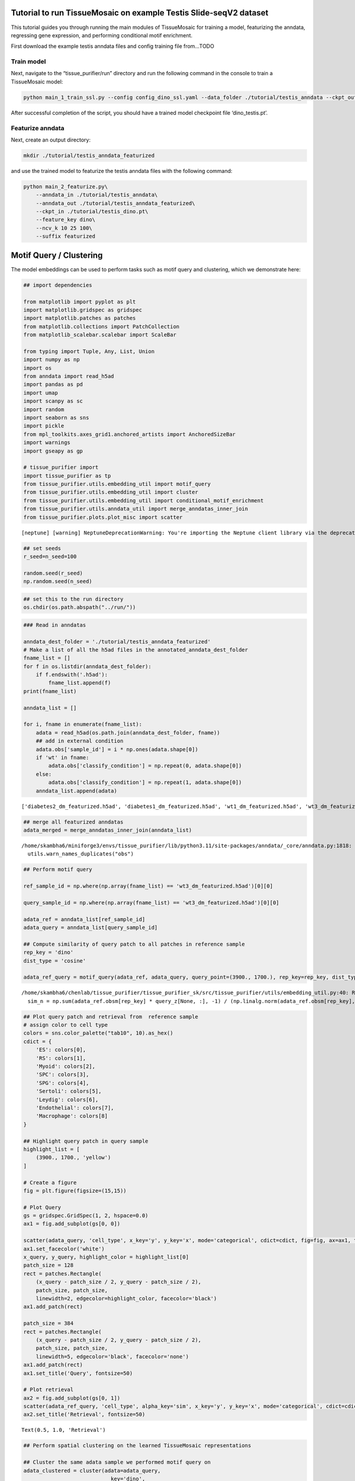 Tutorial to run TissueMosaic on example Testis Slide-seqV2 dataset
~~~~~~~~~~~~~~~~~~~~~~~~~~~~~~~~~~~~~~~~~~~~~~~~~~~~~~~~~~~~~~~~~~

This tutorial guides you through running the main modules of
TissueMosaic for training a model, featurizing the anndata, regressing
gene expression, and performing conditional motif enrichment.

First download the example testis anndata files and config training file
from…TODO

Train model
^^^^^^^^^^^

Next, navigate to the “tissue_purifier/run” directory and run the
following command in the console to train a TissueMosaic model:

.. code:: ipython3

    python main_1_train_ssl.py --config config_dino_ssl.yaml --data_folder ./tutorial/testis_anndata --ckpt_out ./tutorial/testis_dino.pt

After successful completion of the script, you should have a trained
model checkpoint file ‘dino_testis.pt’.

Featurize anndata
^^^^^^^^^^^^^^^^^

Next, create an output directory:

.. code:: ipython3

    mkdir ./tutorial/testis_anndata_featurized

and use the trained model to featurize the testis anndata files with the
following command:

.. code:: ipython3

    python main_2_featurize.py\
        --anndata_in ./tutorial/testis_anndata\
        --anndata_out ./tutorial/testis_anndata_featurized\
        --ckpt_in ./tutorial/testis_dino.pt\
        --feature_key dino\
        --ncv_k 10 25 100\
        --suffix featurized

Motif Query / Clustering
~~~~~~~~~~~~~~~~~~~~~~~~

The model embeddings can be used to perform tasks such as motif query
and clustering, which we demonstrate here:

.. code:: ipython3

    ## import dependencies
    
    from matplotlib import pyplot as plt
    import matplotlib.gridspec as gridspec
    import matplotlib.patches as patches
    from matplotlib.collections import PatchCollection
    from matplotlib_scalebar.scalebar import ScaleBar 
    
    from typing import Tuple, Any, List, Union
    import numpy as np
    import os
    from anndata import read_h5ad
    import pandas as pd
    import umap
    import scanpy as sc
    import random
    import seaborn as sns
    import pickle
    from mpl_toolkits.axes_grid1.anchored_artists import AnchoredSizeBar
    import warnings
    import gseapy as gp
    
    # tissue_purifier import
    import tissue_purifier as tp
    from tissue_purifier.utils.embedding_util import motif_query
    from tissue_purifier.utils.embedding_util import cluster
    from tissue_purifier.utils.embedding_util import conditional_motif_enrichment
    from tissue_purifier.utils.anndata_util import merge_anndatas_inner_join
    from tissue_purifier.plots.plot_misc import scatter


.. parsed-literal::

    [neptune] [warning] NeptuneDeprecationWarning: You're importing the Neptune client library via the deprecated `neptune.new` module, which will be removed in a future release. Import directly from `neptune` instead.


.. code:: ipython3

    ## set seeds
    r_seed=n_seed=100
    
    random.seed(r_seed)
    np.random.seed(n_seed)
    


.. code:: ipython3

    ## set this to the run directory
    os.chdir(os.path.abspath("../run/"))

.. code:: ipython3

    ### Read in anndatas
    
    anndata_dest_folder = './tutorial/testis_anndata_featurized'
    # Make a list of all the h5ad files in the annotated_anndata_dest_folder
    fname_list = []
    for f in os.listdir(anndata_dest_folder):
        if f.endswith('.h5ad'):
            fname_list.append(f)
    print(fname_list)
    
    anndata_list = []
    
    for i, fname in enumerate(fname_list):
        adata = read_h5ad(os.path.join(anndata_dest_folder, fname))
        ## add in external condition
        adata.obs['sample_id'] = i * np.ones(adata.shape[0])
        if 'wt' in fname:
            adata.obs['classify_condition'] = np.repeat(0, adata.shape[0])
        else:
            adata.obs['classify_condition'] = np.repeat(1, adata.shape[0])
        anndata_list.append(adata)


.. parsed-literal::

    ['diabetes2_dm_featurized.h5ad', 'diabetes1_dm_featurized.h5ad', 'wt1_dm_featurized.h5ad', 'wt3_dm_featurized.h5ad', 'wt2_dm_featurized.h5ad', 'diabetes3_dm_featurized.h5ad']


.. code:: ipython3

    ## merge all featurized anndatas
    adata_merged = merge_anndatas_inner_join(anndata_list)


.. parsed-literal::

    /home/skambha6/miniforge3/envs/tissue_purifier/lib/python3.11/site-packages/anndata/_core/anndata.py:1818: UserWarning: Observation names are not unique. To make them unique, call `.obs_names_make_unique`.
      utils.warn_names_duplicates("obs")


.. code:: ipython3

    ## Perform motif query
    
    ref_sample_id = np.where(np.array(fname_list) == 'wt3_dm_featurized.h5ad')[0][0]
    
    query_sample_id = np.where(np.array(fname_list) == 'wt3_dm_featurized.h5ad')[0][0]
    
    adata_ref = anndata_list[ref_sample_id]
    adata_query = anndata_list[query_sample_id]
    
    ## Compute similarity of query patch to all patches in reference sample
    rep_key = 'dino'
    dist_type = 'cosine'
    
    adata_ref_query = motif_query(adata_ref, adata_query, query_point=(3900., 1700.), rep_key=rep_key, dist_type=dist_type)



.. parsed-literal::

    /home/skambha6/chenlab/tissue_purifier/tissue_purifier_sk/src/tissue_purifier/utils/embedding_util.py:40: RuntimeWarning: invalid value encountered in divide
      sim_n = np.sum(adata_ref.obsm[rep_key] * query_z[None, :], -1) / (np.linalg.norm(adata_ref.obsm[rep_key], axis=-1) * np.linalg.norm(query_z))


.. code:: ipython3

    ## Plot query patch and retrieval from  reference sample
    # assign color to cell type
    colors = sns.color_palette("tab10", 10).as_hex()
    cdict = {
        'ES': colors[0],
        'RS': colors[1],
        'Myoid': colors[2],
        'SPC': colors[3],
        'SPG': colors[4],
        'Sertoli': colors[5],
        'Leydig': colors[6],
        'Endothelial': colors[7],
        'Macrophage': colors[8]
    }
    
    ## Highlight query patch in query sample
    highlight_list = [
        (3900., 1700., 'yellow')
    ]
    
    # Create a figure
    fig = plt.figure(figsize=(15,15))
    
    # Plot Query
    gs = gridspec.GridSpec(1, 2, hspace=0.0)
    ax1 = fig.add_subplot(gs[0, 0])
    
    scatter(adata_query, 'cell_type', x_key='y', y_key='x', mode='categorical', cdict=cdict, fig=fig, ax=ax1, ticks_off=True, show_legend=False, alpha=0.7, rasterized=True)
    ax1.set_facecolor('white')
    x_query, y_query, highlight_color = highlight_list[0]
    patch_size = 128
    rect = patches.Rectangle(
        (x_query - patch_size / 2, y_query - patch_size / 2),
        patch_size, patch_size,
        linewidth=2, edgecolor=highlight_color, facecolor='black')
    ax1.add_patch(rect)
    
    patch_size = 384
    rect = patches.Rectangle(
        (x_query - patch_size / 2, y_query - patch_size / 2),
        patch_size, patch_size,
        linewidth=5, edgecolor='black', facecolor='none')
    ax1.add_patch(rect)
    ax1.set_title('Query', fontsize=50)
    
    # Plot retrieval
    ax2 = fig.add_subplot(gs[0, 1])
    scatter(adata_ref_query, 'cell_type', alpha_key='sim', x_key='y', y_key='x', mode='categorical', cdict=cdict, ticks_off=True, fig=fig, ax=ax2, show_legend=False, linewidth=0, rasterized=True)
    ax2.set_title('Retrieval', fontsize=50)




.. parsed-literal::

    Text(0.5, 1.0, 'Retrieval')




.. image:: tutorial_files/tutorial_20_1.png


.. code:: ipython3

    ## Perform spatial clustering on the learned TissueMosaic representations
    
    ## Cluster the same adata sample we performed motif query on
    adata_clustered = cluster(adata=adata_query,
                                key='dino',
                                n_neighbors=100,
                                leiden_res=[0.1, 0.2, 0.3])
    
    ## note that adata now has clustering annotations written in .obsm
    adata_clustered



.. parsed-literal::

    Running UMAP


.. parsed-literal::

    /home/skambha6/miniforge3/envs/tissue_purifier/lib/python3.11/site-packages/umap/umap_.py:1943: UserWarning: n_jobs value -1 overridden to 1 by setting random_state. Use no seed for parallelism.
      warn(f"n_jobs value {self.n_jobs} overridden to 1 by setting random_state. Use no seed for parallelism.")


.. parsed-literal::

    Computing clusters
    number of elements ---> 35797
    mean and median spacing 15.760547246990356, 15.570735462452099
    The dense shape of the image is -> torch.Size([9, 1179, 1180])




.. parsed-literal::

    AnnData object with n_obs × n_vars = 35797 × 23706
        obs: 'x', 'y', 'UMI', 'cell_type', 'dino_spot_features_valid', 'train_test_fold_1', 'train_test_fold_2', 'train_test_fold_3', 'train_test_fold_4', 'sample_id', 'classify_condition', 'sim', 'leiden_feature_dino_res_0.1_one_hot', 'leiden_feature_dino_res_0.2_one_hot'
        uns: 'status'
        obsm: 'cell_type_proportions', 'dino', 'dino_spot_features', 'ncv_k10', 'ncv_k100', 'ncv_k25', 'leiden_feature_dino_res_0.3_one_hot'



.. code:: ipython3

    ## Plot clustering results
    
    # Create a figure
    fig = plt.figure(figsize=(15,15))
    gs = gridspec.GridSpec(1, 2, hspace=0.0)
    
    ## plot cluster 1
    ax1 = fig.add_subplot(gs[0, 0])
    cluster_key = 'leiden_feature_dino_res_0.3_one_hot'
    
    adata_cluster_1 = adata_clustered[adata_clustered.obsm[cluster_key][:,0] <= 0.999]
    
    scatter(adata_cluster_1, 'cell_type', x_key='y', y_key='x', mode='categorical', cdict=cdict, ticks_off=True, show_legend=False, fig=fig, ax=ax1, alpha=0.7, rasterized=True)
    ax1.set_title('Cluster 1', fontsize=50)
    
    ## plot cluster 2
    ax2 = fig.add_subplot(gs[0, 1])
    
    adata_cluster_2 = adata_clustered[adata_clustered.obsm[cluster_key][:,0] > 0.999]
    
    scatter(adata_cluster_2, 'cell_type', x_key='y', y_key='x', mode='categorical', cdict=cdict, ticks_off=True, show_legend=False, fig=fig, ax=ax2, alpha=0.7, rasterized=True)
    ax2.set_title('Cluster 2', fontsize=50)




.. parsed-literal::

    Text(0.5, 1.0, 'Cluster 2')




.. image:: tutorial_files/tutorial_22_1.png


Gene Regression
~~~~~~~~~~~~~~~

We can regress gene expression in elongated spermatid cells from the
learned TissueMosaic representations by running the following commands
in the console:

.. code:: ipython3

    #set environment threads
    export OMP_NUM_THREADS=1
    export MKL_NUM_THREADS=1
    export OPENBLAS_NUM_THREADS=1
    export NUMEXPR_NUM_THREADS=1

.. code:: ipython3

    # make output directory
    mkdir ./tutorial/gr_results

.. code:: ipython3

    python main_3_gene_regression.py\
        --anndata_in ./tutorial/testis_anndata_featurized\
        --out_dir ./tutorial/gr_results\
        --out_prefix dino_ctype\
        --feature_key dino_spot_features\
        --alpha_regularization_strength 0.01\
        --filter_feature 2.0\
        --fc_bc_min_umi 500\
        --fg_bc_min_pct_cells_by_counts 10\
        --cell_types ES

We can investigate the results

.. code:: ipython3

    ## Plot distribution of tissue motif information scores
    
    cell_type_names = ["Elongated Spermatids"]
    
    results_dir = './tutorial/gr_results'
    
    ctype = "ES"
            
    out_prefix = "dino_ctype"
            
    rel_q_gk_outfile_name = out_prefix + '_' + ctype + f"_df_rel_q_gk_ssl.pickle"
    rel_q_gk_outfile = os.path.join(results_dir, rel_q_gk_outfile_name)
    rel_q_gk = pickle.load(open(rel_q_gk_outfile, 'rb'))
    
    ## flip sign of TMI score
    rel_q_gk = -1 * rel_q_gk
    
    ## discard genes with TMI score < 0 (these are outlier genes whose performance is worse than baseline)
    rel_q_gk = rel_q_gk[rel_q_gk > 0].dropna()
    
    fig, ax = plt.subplots()
    plt.tight_layout()
    sns.histplot(rel_q_gk, bins=50, legend=False)
    plt.ylabel('Frequency')
    plt.xlabel('Tissue Motif Information (TMI) Score')
    ax.tick_params(axis='y')
    ax.tick_params(axis='x')
    ax.spines['top'].set_visible(False)
    ax.spines['right'].set_visible(False)  
    ax.spines['bottom']
    ax.spines['left']
    ax.set_title('Elongated Spermatids - Highly Expressed Genes')
            




.. parsed-literal::

    Text(0.5, 1.0, 'Elongated Spermatids - Highly Expressed Genes')




.. image:: tutorial_files/tutorial_29_1.png


.. code:: ipython3

    rel_q_gk.sort_values(by=0).tail(n=10)




.. raw:: html

    <div>
    <style scoped>
        .dataframe tbody tr th:only-of-type {
            vertical-align: middle;
        }
    
        .dataframe tbody tr th {
            vertical-align: top;
        }
    
        .dataframe thead th {
            text-align: right;
        }
    </style>
    <table border="1" class="dataframe">
      <thead>
        <tr style="text-align: right;">
          <th></th>
          <th>0</th>
        </tr>
      </thead>
      <tbody>
        <tr>
          <th>Tex33</th>
          <td>0.184594</td>
        </tr>
        <tr>
          <th>Ccer1</th>
          <td>0.192707</td>
        </tr>
        <tr>
          <th>Rnf151</th>
          <td>0.199231</td>
        </tr>
        <tr>
          <th>4933411K16Rik</th>
          <td>0.217950</td>
        </tr>
        <tr>
          <th>Smcp</th>
          <td>0.223001</td>
        </tr>
        <tr>
          <th>Fam71b</th>
          <td>0.251620</td>
        </tr>
        <tr>
          <th>Prm1</th>
          <td>0.278291</td>
        </tr>
        <tr>
          <th>Prm2</th>
          <td>0.302034</td>
        </tr>
        <tr>
          <th>Tnp2</th>
          <td>0.376735</td>
        </tr>
        <tr>
          <th>Tnp1</th>
          <td>0.381183</td>
        </tr>
      </tbody>
    </table>
    </div>



.. code:: ipython3

    ## Plot genes with high tissue motif information score back in space
    
    ## parameters
    s = 5
    
    i = np.where(np.array(fname_list) == 'wt2_dm_featurized.h5ad')[0][0] #3 ## wt 2
    adata = anndata_list[i].copy()
    
    ## process gex
    adata.obs['cell_type'] = adata.obsm['cell_type_proportions'].idxmax(axis=1)
    sc.pp.normalize_total(adata)
    sc.pp.log1p(adata)
    
    kfold = 1
    
    adata_kfold = adata[adata.obs[f'train_test_fold_{kfold}'] == 1]
    adata_kfold_es = adata_kfold[adata_kfold.obs['cell_type'] == 'ES']
    adata_kfold_nones = adata_kfold[adata_kfold.obs['cell_type'] != 'ES']
    
    fig, axs = plt.subplots(figsize=(10,10))
    axs.axis('off')
    
    # Define the grid layout
    
    gs = gridspec.GridSpec(3, 4, wspace=1.0, hspace=0.0) #, hspace=-0.1)
    
    
    ax1 = fig.add_subplot(gs[0, 1:3])
    # ax1.set_title('Testis', fontsize=labelfontsize, pad=labelpad)
    scatter(adata_kfold, 'cell_type', x_key='x', y_key='y', mode='categorical', fig=fig, ax=ax1, cdict=cdict, s=s, ticks_off=True, show_legend=False,rasterized=True)
    ax1.set_aspect('equal', 'box')
    ax1.axis('off')
    scalebar = AnchoredSizeBar(ax1.transData,
                               461.54, '', 'lower left', 
                               pad=0.1,
                               color='black',
                               frameon=False,
                               size_vertical=20)
    ax1.add_artist(scalebar)
    ax1.set_title('Cell types')
    
    prop_cycle = plt.rcParams['axes.prop_cycle']
    colors = prop_cycle.by_key()['color']
    
    # assign color to cell type
    grey_hex = '#E8E8E8'
    cdict_temp = {
        'ES': colors[0],
        'RS': grey_hex,
        'Myoid': grey_hex,
        'SPC': grey_hex,
        'SPG': grey_hex,
        'Sertoli': grey_hex,
        'Leydig': grey_hex,
        'Endothelial': grey_hex,
        'Macrophage': grey_hex
    }
    
    ax1 = fig.add_subplot(gs[1, :2])
    scatter(adata_kfold, 'cell_type', x_key='x', y_key='y', mode='categorical', fig=fig, ax=ax1, cdict=cdict_temp, s=s, ticks_off=True, show_legend=False,rasterized=True)
    ax1.set_aspect('equal', 'box')
    ax1.axis('off')
    ax1.set_title('ES Cells')
    
    ax1 = fig.add_subplot(gs[1, 2:])
    scatter(adata_kfold, 'cell_type', x_key='x', y_key='y', mode='categorical', fig=fig, ax=ax1, cdict=cdict_temp, s=s, ticks_off=True, show_legend=False,rasterized=True)
    ax1.set_aspect('equal', 'box')
    ax1.axis('off')
    ax1.set_title('ES Cells')
    
    # Second row, first plot
    ax2 = fig.add_subplot(gs[2, :2])
    
    gene = 'Smcp'
    
    x_coord = adata_kfold_es.obs['x']
    y_coord = adata_kfold_es.obs['y']
    UMI = adata_kfold_es.obs['UMI']
    
    gene_adata = adata_kfold_es[:,gene]
    genex = np.squeeze(np.array(gene_adata.X.todense().flatten()))
    
    ax2_sc = ax2.scatter(x_coord, y_coord, c=genex, s = s, marker='h', edgecolors='none', vmin=1, vmax=4, cmap='viridis_r',rasterized=True)
    ax2.set_aspect('equal', 'box')
    ax2.set_xlim((np.min(adata_kfold.obs['x'].values), np.max(adata_kfold.obs['x'].values)))
    ax2.set_ylim((np.min(adata_kfold.obs['y'].values), np.max(adata_kfold.obs['y'].values)))
    ax2.axes.invert_yaxis()
    ax2.set_xticks([])
    ax2.set_yticks([])
    
    scatter(adata_kfold_nones, 'cell_type', x_key='x', y_key='y', mode='categorical', fig=fig, ax=ax2, cdict=cdict_temp, s=s, ticks_off=True, show_legend=False,rasterized=True)
    
    ax2.set_title(gene)
    ax2.spines['top'].set_visible(False)
    ax2.spines['right'].set_visible(False)  
    ax2.spines['bottom'].set_visible(False)  
    ax2.spines['left'].set_visible(False)
    ax2.set_ylabel('Log Expression')  
    ax2.axis('off')
    cbar = plt.colorbar(ax2_sc, ax=ax2, label=None, fraction=0.030, pad=0.04)
    cbar.set_label('Log Expression', rotation=270,labelpad=20)
    cbar.ax.tick_params()
    
    
    gene = 'Tnp1'
    
    kfold = 1
    
    adata_kfold = adata[adata.obs[f'train_test_fold_{kfold}'] == 1]
    adata_kfold_es = adata_kfold[adata_kfold.obs['cell_type'] == 'ES']
    adata_kfold_nones = adata_kfold[adata_kfold.obs['cell_type'] != 'ES']
    
    x_coord = adata_kfold_es.obs['x']
    y_coord = adata_kfold_es.obs['y']
    UMI = adata_kfold_es.obs['UMI']
    
    gene_adata = adata_kfold_es[:,gene]
    genex = np.squeeze(np.array(gene_adata.X.todense().flatten()))
    
    ax3 = fig.add_subplot(gs[2, 2:])
    
    
    ax3_sc = ax3.scatter(x_coord, y_coord, c=genex, s = s, marker='h', edgecolors='none', vmin=0, vmax=4, cmap='viridis_r',rasterized=True)
    ax3.set_aspect('equal', 'box')
    ax3.set_xlim((np.min(adata_kfold.obs['x'].values), np.max(adata_kfold.obs['x'].values)))
    ax3.set_ylim((np.min(adata_kfold.obs['y'].values), np.max(adata_kfold.obs['y'].values)))
    ax3.axes.invert_yaxis()
    ax3.set_xticks([])
    ax3.set_yticks([])
    
    scatter(adata_kfold_nones, 'cell_type', x_key='x', y_key='y', mode='categorical', fig=fig, ax=ax3, cdict=cdict_temp, s=s, ticks_off=True, show_legend=False,rasterized=True)
    
    
    ax3.set_title(gene)
    ax3.spines['top'].set_visible(False)
    ax3.spines['right'].set_visible(False)  
    ax3.spines['bottom'].set_visible(False)  
    ax3.spines['left'].set_visible(False)  
    ax3.axis('off')
    cbar = plt.colorbar(ax3_sc, ax=ax3, label=None, fraction=0.030, pad=0.04)
    cbar.set_label('Log Expression', rotation=270,labelpad=20)
    # cbar.ax.set_yticklabels([0.0, 2.0, 4.0])



.. image:: tutorial_files/tutorial_31_0.png


Conditional Motif Enrichment
~~~~~~~~~~~~~~~~~~~~~~~~~~~~

.. code:: ipython3

    ## perform conditional motif enrichment
    
    ## Run enrichment on motifs (with all cell types)
    
    warnings.filterwarnings('ignore')
    
    adata_enriched = conditional_motif_enrichment(adata_merged, feature_key="dino_spot_features",
                                                  classify_or_regress="classify", alpha_regularization = [1000.0, 2500.0, 5000.0])
    
    ## can subset anndata to specific cell types to do enrichment in a cell-type specific manner
    ## ex: adata_es_merged = adata_merged[adata_merged.obs['cell_type'] == 'ES']


.. parsed-literal::

    Running kfold 1
    Running kfold 2
    Running kfold 3
    Running kfold 4


.. code:: ipython3

    ## write motif enriched anndatas to file
    
    anndata_enriched_db = adata_enriched[adata_enriched.obs['predicted_condition'] >= 0]
    anndata_enriched_db.write_h5ad('./tutorial/testis_anndata_enriched_db.h5ad')
    
    anndata_enriched_wt = adata_enriched[adata_enriched.obs['predicted_condition'] < 0]
    anndata_enriched_wt.write_h5ad('./tutorial/testis_anndata_enriched_wt.h5ad')

Run GEX regression on enriched anndatas

.. code:: ipython3

    python main_3_gene_regression.py\
        --anndata_in ./tutorial/testis_anndata_enriched_wt.h5ad\
        --out_dir ./tutorial/gr_results\
        --out_prefix dino_enriched_wt_ctype\
        --feature_key dino_spot_features\
        --alpha_regularization_strength 0.01\
        --filter_feature 2.0\
        --fc_bc_min_umi=500\
        --fg_bc_min_pct_cells_by_counts 10\
        --cell_types ES
    
    
    python main_3_gene_regression.py\
        --anndata_in ./tutorial/testis_anndata_enriched_db.h5ad\
        --out_dir ./tutorial/gr_results\
        --out_prefix dino_enriched_db_ctype\
        --feature_key dino_spot_features\
        --alpha_regularization_strength 0.01\
        --filter_feature 2.0\
        --fc_bc_min_umi=500\
        --fg_bc_min_pct_cells_by_counts 10\
        --cell_types ES

.. code:: ipython3

    ## look at delta TMI genes b/w enriched motifs
    
    ctype = "ES"
    
    out_dir = "./tutorial/gr_results"
    
    wt_rel_q_gk_outfile_name = 'dino_enriched_wt_ctype' + '_' + ctype + f"_df_rel_q_gk_ssl.pickle"
    wt_rel_q_gk_outfile = os.path.join(out_dir, wt_rel_q_gk_outfile_name)
    wt_rel_q_gk = pickle.load(open(wt_rel_q_gk_outfile, 'rb'))
    wt_rel_q_gk = -1 * wt_rel_q_gk
    wt_rel_q_gk = wt_rel_q_gk[wt_rel_q_gk > 0]
    
    db_rel_q_gk_outfile_name = 'dino_enriched_db_ctype' + '_' + ctype + f"_df_rel_q_gk_ssl.pickle"
    db_rel_q_gk_outfile = os.path.join(out_dir, db_rel_q_gk_outfile_name)
    db_rel_q_gk = pickle.load(open(db_rel_q_gk_outfile, 'rb'))
    db_rel_q_gk = -1 * db_rel_q_gk
    db_rel_q_gk = db_rel_q_gk[db_rel_q_gk > 0]
    
    
    higher_si_in_db = db_rel_q_gk.sub(wt_rel_q_gk, fill_value=0).dropna()
    
    print('Delta TMI < 0')
    print(higher_si_in_db.sort_values(by=0).head(n=10))
    print('Delta TMI > 0')
    print(higher_si_in_db.sort_values(by=0).tail(n=10))
    
    ax = sns.histplot(higher_si_in_db,bins=35, legend=False)
    plt.ylabel('')
    ax.tick_params(axis='both')  # Adjust labelsize as needed
    ax.spines['top'].set_visible(False)
    ax.spines['right'].set_visible(False)
    ax.set_title('Conditional Motif Enrichment - Elongated Spermatids')
    ax.set_xlabel('Delta TMI Score')


.. parsed-literal::

    Delta TMI < 0
                          0
    Lars2         -0.137719
    Camk1d        -0.104417
    Prss51        -0.100615
    Cmss1         -0.091653
    Pde1c         -0.085228
    Rasa3         -0.065679
    Grin2b        -0.063508
    Nat9          -0.063372
    Noxred1       -0.063292
    1700125H03Rik -0.063064
    Delta TMI > 0
                          0
    mt-Rnr2        0.046020
    Spata18        0.047754
    Gapdhs         0.052634
    Gsg1           0.053069
    Hmgb4          0.055628
    Odf1           0.058060
    Odf2           0.065754
    1700001P01Rik  0.071021
    Tnp1           0.078064
    Tnp2           0.082039




.. parsed-literal::

    Text(0.5, 0, 'Delta TMI Score')




.. image:: tutorial_files/tutorial_37_2.png


.. code:: ipython3

    ## gene set enrichment analysis on delta TMI scores
    
    pre_res = gp.prerank(rnk=higher_si_in_db, # or rnk = rnk,
                         gene_sets='/home/skambha6/chenlab/utils/m5.go.v2022.1.Mm.symbols.gmt', ## replace with path to your gene set
                         threads=4,
                         min_size=10,
                         max_size=1000,
                         permutation_num=10000, # reduce number to speed up testing
                         outdir=None, # don't write to disk
                         seed=6,
                         verbose=True, # see what's going on behind the scenes
                        )
    
    pre_res.res2d.sort_values(by='FDR q-val', ascending = True, inplace=True)
    print(pre_res.res2d.head(15)[['Term', 'NES', 'NOM p-val', 'FDR q-val', 'Lead_genes']])


.. parsed-literal::

    2024-06-25 15:00:08,598 [INFO] Parsing data files for GSEA.............................
    2024-06-25 15:00:08,756 [INFO] 9435 gene_sets have been filtered out when max_size=1000 and min_size=10
    2024-06-25 15:00:08,756 [INFO] 1125 gene_sets used for further statistical testing.....
    2024-06-25 15:00:08,756 [INFO] Start to run GSEA...Might take a while..................
    2024-06-25 15:00:28,941 [INFO] Congratulations. GSEApy runs successfully................
    


.. parsed-literal::

                                                     Term       NES NOM p-val  \
    1               GOMF_CATALYTIC_ACTIVITY_ACTING_ON_RNA -1.833949       0.0   
    4   GOBP_ENZYME_LINKED_RECEPTOR_PROTEIN_SIGNALING_... -1.785348  0.000122   
    3                        GOBP_ORGANIC_ANION_TRANSPORT -1.794038   0.00029   
    6    GOMF_CATALYTIC_ACTIVITY_ACTING_ON_A_NUCLEIC_ACID -1.747557  0.000389   
    7         GOMF_ION_TRANSMEMBRANE_TRANSPORTER_ACTIVITY -1.734101  0.000993   
    5                        GOBP_NCRNA_METABOLIC_PROCESS -1.750621  0.000504   
    8                                GOBP_ANION_TRANSPORT -1.705855  0.002337   
    16  GOBP_TRANSMEMBRANE_RECEPTOR_PROTEIN_TYROSINE_K... -1.656549  0.003815   
    9               GOBP_POSITIVE_REGULATION_OF_SECRETION -1.694975  0.003151   
    15  GOBP_TRANSMEMBRANE_RECEPTOR_PROTEIN_SERINE_THR... -1.657107  0.005192   
    17                          GOBP_VESICLE_LOCALIZATION -1.646421  0.007852   
    14                      GOMF_ACYLTRANSFERASE_ACTIVITY -1.659586   0.00529   
    11         GOBP_DIVALENT_INORGANIC_CATION_HOMEOSTASIS -1.673522  0.004052   
    13  GOBP_CELLULAR_DIVALENT_INORGANIC_CATION_HOMEOS... -1.660345  0.004896   
    12                       GOMF_CATION_CHANNEL_ACTIVITY -1.664423  0.004744   
    
       FDR q-val                                         Lead_genes  
    1   0.116182             Lars2;Piwil1;Alkbh3;Jmjd6;Dis3l;Polr2i  
    4   0.119834  Nup62;Sort1;Psen1;Abl1;Iqgap1;Pdap1;Hgs;Suds3;...  
    3   0.149736                   Grin2b;Slc2a3;Psen1;Slc16a7;Cptp  
    6   0.158478             Lars2;Piwil1;Alkbh3;Jmjd6;Dis3l;Polr2i  
    7   0.171249  Rasa3;Grin2b;Slc2a3;Psen1;Sec61a1;Slc16a7;Slc9...  
    5   0.186542  Lars2;Piwil1;Dis3l;Atoh8;Tdrd6;Riok3;Ncbp1;Rps...  
    8   0.242946                   Grin2b;Slc2a3;Psen1;Slc16a7;Cptp  
    16  0.251873  Nup62;Sort1;Psen1;Abl1;Iqgap1;Pdap1;Hgs;Rnf126...  
    9   0.255161  Grin2b;Clasp1;Vps4a;Hgs;Osbp;Pex5l;Lamp1;Camk2...  
    15  0.267467              Abl1;Suds3;Atoh8;Sub1;Brms1;Ing1;Comp  
    17   0.27544                       Clasp1;Psen1;Vps4a;Hgs;Ap3b1  
    14  0.277287               Nat9;Lpcat3;Satl1;Abhd4;Zdhhc25;Kat8  
    11  0.289622       Grin2b;Grina;Psen1;Abl1;Ap3b1;Camk2n1;Fkbp1a  
    13  0.296961                      Grin2b;Grina;Psen1;Abl1;Ap3b1  
    12  0.303393             Rasa3;Grin2b;Psen1;Sec61a1;Pex5l;Atp5o  

